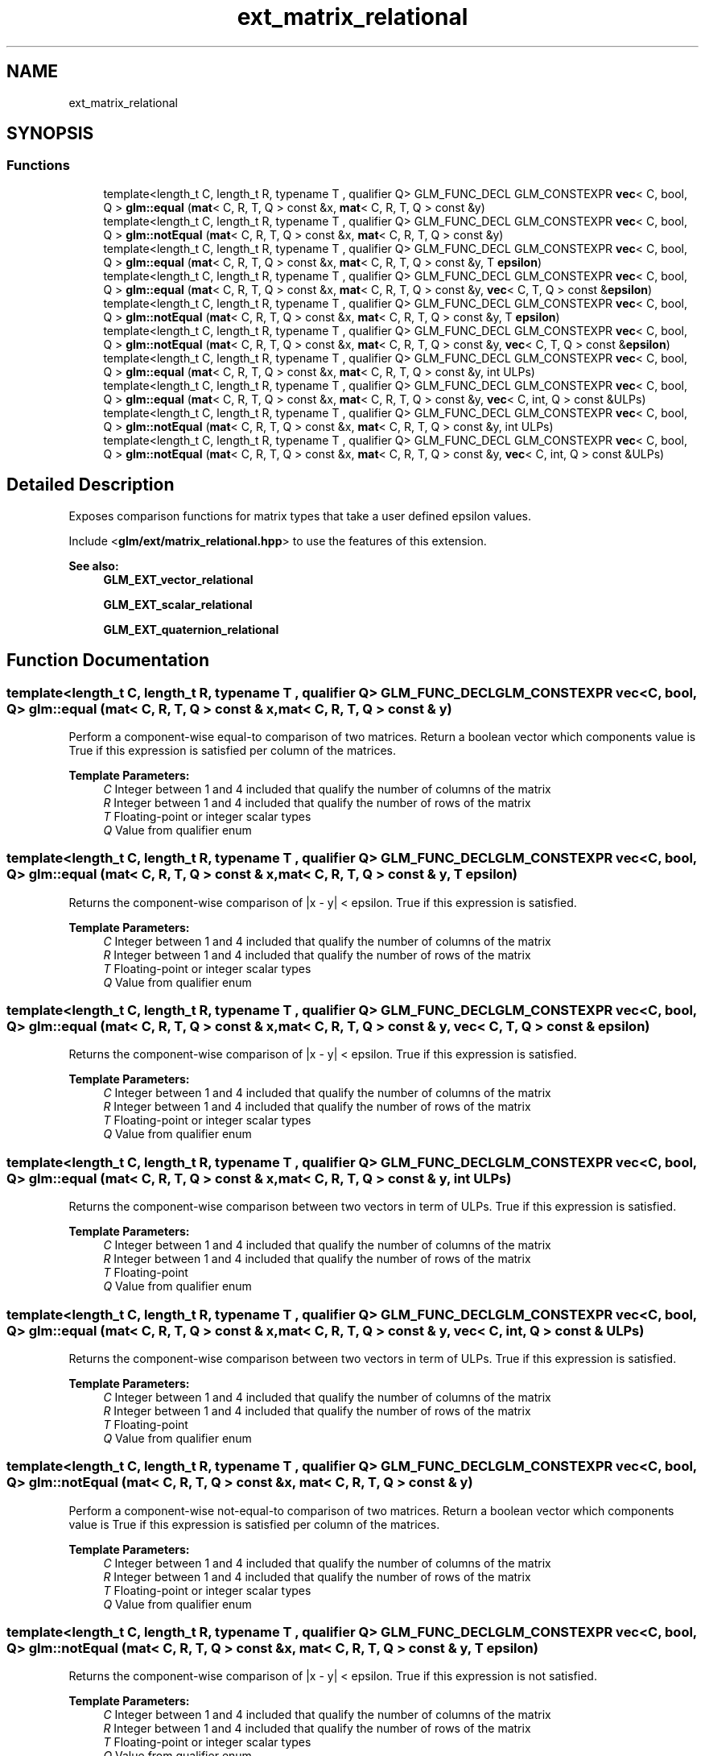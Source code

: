 .TH "ext_matrix_relational" 3 "Sat Jul 20 2019" "Version 0.1" "Typhoon Engine" \" -*- nroff -*-
.ad l
.nh
.SH NAME
ext_matrix_relational
.SH SYNOPSIS
.br
.PP
.SS "Functions"

.in +1c
.ti -1c
.RI "template<length_t C, length_t R, typename T , qualifier Q> GLM_FUNC_DECL GLM_CONSTEXPR \fBvec\fP< C, bool, Q > \fBglm::equal\fP (\fBmat\fP< C, R, T, Q > const &x, \fBmat\fP< C, R, T, Q > const &y)"
.br
.ti -1c
.RI "template<length_t C, length_t R, typename T , qualifier Q> GLM_FUNC_DECL GLM_CONSTEXPR \fBvec\fP< C, bool, Q > \fBglm::notEqual\fP (\fBmat\fP< C, R, T, Q > const &x, \fBmat\fP< C, R, T, Q > const &y)"
.br
.ti -1c
.RI "template<length_t C, length_t R, typename T , qualifier Q> GLM_FUNC_DECL GLM_CONSTEXPR \fBvec\fP< C, bool, Q > \fBglm::equal\fP (\fBmat\fP< C, R, T, Q > const &x, \fBmat\fP< C, R, T, Q > const &y, T \fBepsilon\fP)"
.br
.ti -1c
.RI "template<length_t C, length_t R, typename T , qualifier Q> GLM_FUNC_DECL GLM_CONSTEXPR \fBvec\fP< C, bool, Q > \fBglm::equal\fP (\fBmat\fP< C, R, T, Q > const &x, \fBmat\fP< C, R, T, Q > const &y, \fBvec\fP< C, T, Q > const &\fBepsilon\fP)"
.br
.ti -1c
.RI "template<length_t C, length_t R, typename T , qualifier Q> GLM_FUNC_DECL GLM_CONSTEXPR \fBvec\fP< C, bool, Q > \fBglm::notEqual\fP (\fBmat\fP< C, R, T, Q > const &x, \fBmat\fP< C, R, T, Q > const &y, T \fBepsilon\fP)"
.br
.ti -1c
.RI "template<length_t C, length_t R, typename T , qualifier Q> GLM_FUNC_DECL GLM_CONSTEXPR \fBvec\fP< C, bool, Q > \fBglm::notEqual\fP (\fBmat\fP< C, R, T, Q > const &x, \fBmat\fP< C, R, T, Q > const &y, \fBvec\fP< C, T, Q > const &\fBepsilon\fP)"
.br
.ti -1c
.RI "template<length_t C, length_t R, typename T , qualifier Q> GLM_FUNC_DECL GLM_CONSTEXPR \fBvec\fP< C, bool, Q > \fBglm::equal\fP (\fBmat\fP< C, R, T, Q > const &x, \fBmat\fP< C, R, T, Q > const &y, int ULPs)"
.br
.ti -1c
.RI "template<length_t C, length_t R, typename T , qualifier Q> GLM_FUNC_DECL GLM_CONSTEXPR \fBvec\fP< C, bool, Q > \fBglm::equal\fP (\fBmat\fP< C, R, T, Q > const &x, \fBmat\fP< C, R, T, Q > const &y, \fBvec\fP< C, int, Q > const &ULPs)"
.br
.ti -1c
.RI "template<length_t C, length_t R, typename T , qualifier Q> GLM_FUNC_DECL GLM_CONSTEXPR \fBvec\fP< C, bool, Q > \fBglm::notEqual\fP (\fBmat\fP< C, R, T, Q > const &x, \fBmat\fP< C, R, T, Q > const &y, int ULPs)"
.br
.ti -1c
.RI "template<length_t C, length_t R, typename T , qualifier Q> GLM_FUNC_DECL GLM_CONSTEXPR \fBvec\fP< C, bool, Q > \fBglm::notEqual\fP (\fBmat\fP< C, R, T, Q > const &x, \fBmat\fP< C, R, T, Q > const &y, \fBvec\fP< C, int, Q > const &ULPs)"
.br
.in -1c
.SH "Detailed Description"
.PP 
Exposes comparison functions for matrix types that take a user defined epsilon values\&.
.PP
Include <\fBglm/ext/matrix_relational\&.hpp\fP> to use the features of this extension\&.
.PP
\fBSee also:\fP
.RS 4
\fBGLM_EXT_vector_relational\fP 
.PP
\fBGLM_EXT_scalar_relational\fP 
.PP
\fBGLM_EXT_quaternion_relational\fP 
.RE
.PP

.SH "Function Documentation"
.PP 
.SS "template<length_t C, length_t R, typename T , qualifier Q> GLM_FUNC_DECL GLM_CONSTEXPR \fBvec\fP<C, bool, Q> glm::equal (\fBmat\fP< C, R, T, Q > const & x, \fBmat\fP< C, R, T, Q > const & y)"
Perform a component-wise equal-to comparison of two matrices\&. Return a boolean vector which components value is True if this expression is satisfied per column of the matrices\&.
.PP
\fBTemplate Parameters:\fP
.RS 4
\fIC\fP Integer between 1 and 4 included that qualify the number of columns of the matrix 
.br
\fIR\fP Integer between 1 and 4 included that qualify the number of rows of the matrix 
.br
\fIT\fP Floating-point or integer scalar types 
.br
\fIQ\fP Value from qualifier enum 
.RE
.PP

.SS "template<length_t C, length_t R, typename T , qualifier Q> GLM_FUNC_DECL GLM_CONSTEXPR \fBvec\fP<C, bool, Q> glm::equal (\fBmat\fP< C, R, T, Q > const & x, \fBmat\fP< C, R, T, Q > const & y, T epsilon)"
Returns the component-wise comparison of |x - y| < epsilon\&. True if this expression is satisfied\&.
.PP
\fBTemplate Parameters:\fP
.RS 4
\fIC\fP Integer between 1 and 4 included that qualify the number of columns of the matrix 
.br
\fIR\fP Integer between 1 and 4 included that qualify the number of rows of the matrix 
.br
\fIT\fP Floating-point or integer scalar types 
.br
\fIQ\fP Value from qualifier enum 
.RE
.PP

.SS "template<length_t C, length_t R, typename T , qualifier Q> GLM_FUNC_DECL GLM_CONSTEXPR \fBvec\fP<C, bool, Q> glm::equal (\fBmat\fP< C, R, T, Q > const & x, \fBmat\fP< C, R, T, Q > const & y, \fBvec\fP< C, T, Q > const & epsilon)"
Returns the component-wise comparison of |x - y| < epsilon\&. True if this expression is satisfied\&.
.PP
\fBTemplate Parameters:\fP
.RS 4
\fIC\fP Integer between 1 and 4 included that qualify the number of columns of the matrix 
.br
\fIR\fP Integer between 1 and 4 included that qualify the number of rows of the matrix 
.br
\fIT\fP Floating-point or integer scalar types 
.br
\fIQ\fP Value from qualifier enum 
.RE
.PP

.SS "template<length_t C, length_t R, typename T , qualifier Q> GLM_FUNC_DECL GLM_CONSTEXPR \fBvec\fP<C, bool, Q> glm::equal (\fBmat\fP< C, R, T, Q > const & x, \fBmat\fP< C, R, T, Q > const & y, int ULPs)"
Returns the component-wise comparison between two vectors in term of ULPs\&. True if this expression is satisfied\&.
.PP
\fBTemplate Parameters:\fP
.RS 4
\fIC\fP Integer between 1 and 4 included that qualify the number of columns of the matrix 
.br
\fIR\fP Integer between 1 and 4 included that qualify the number of rows of the matrix 
.br
\fIT\fP Floating-point 
.br
\fIQ\fP Value from qualifier enum 
.RE
.PP

.SS "template<length_t C, length_t R, typename T , qualifier Q> GLM_FUNC_DECL GLM_CONSTEXPR \fBvec\fP<C, bool, Q> glm::equal (\fBmat\fP< C, R, T, Q > const & x, \fBmat\fP< C, R, T, Q > const & y, \fBvec\fP< C, int, Q > const & ULPs)"
Returns the component-wise comparison between two vectors in term of ULPs\&. True if this expression is satisfied\&.
.PP
\fBTemplate Parameters:\fP
.RS 4
\fIC\fP Integer between 1 and 4 included that qualify the number of columns of the matrix 
.br
\fIR\fP Integer between 1 and 4 included that qualify the number of rows of the matrix 
.br
\fIT\fP Floating-point 
.br
\fIQ\fP Value from qualifier enum 
.RE
.PP

.SS "template<length_t C, length_t R, typename T , qualifier Q> GLM_FUNC_DECL GLM_CONSTEXPR \fBvec\fP<C, bool, Q> glm::notEqual (\fBmat\fP< C, R, T, Q > const & x, \fBmat\fP< C, R, T, Q > const & y)"
Perform a component-wise not-equal-to comparison of two matrices\&. Return a boolean vector which components value is True if this expression is satisfied per column of the matrices\&.
.PP
\fBTemplate Parameters:\fP
.RS 4
\fIC\fP Integer between 1 and 4 included that qualify the number of columns of the matrix 
.br
\fIR\fP Integer between 1 and 4 included that qualify the number of rows of the matrix 
.br
\fIT\fP Floating-point or integer scalar types 
.br
\fIQ\fP Value from qualifier enum 
.RE
.PP

.SS "template<length_t C, length_t R, typename T , qualifier Q> GLM_FUNC_DECL GLM_CONSTEXPR \fBvec\fP<C, bool, Q> glm::notEqual (\fBmat\fP< C, R, T, Q > const & x, \fBmat\fP< C, R, T, Q > const & y, T epsilon)"
Returns the component-wise comparison of |x - y| < epsilon\&. True if this expression is not satisfied\&.
.PP
\fBTemplate Parameters:\fP
.RS 4
\fIC\fP Integer between 1 and 4 included that qualify the number of columns of the matrix 
.br
\fIR\fP Integer between 1 and 4 included that qualify the number of rows of the matrix 
.br
\fIT\fP Floating-point or integer scalar types 
.br
\fIQ\fP Value from qualifier enum 
.RE
.PP

.SS "template<length_t C, length_t R, typename T , qualifier Q> GLM_FUNC_DECL GLM_CONSTEXPR \fBvec\fP<C, bool, Q> glm::notEqual (\fBmat\fP< C, R, T, Q > const & x, \fBmat\fP< C, R, T, Q > const & y, \fBvec\fP< C, T, Q > const & epsilon)"
Returns the component-wise comparison of |x - y| >= epsilon\&. True if this expression is not satisfied\&.
.PP
\fBTemplate Parameters:\fP
.RS 4
\fIC\fP Integer between 1 and 4 included that qualify the number of columns of the matrix 
.br
\fIR\fP Integer between 1 and 4 included that qualify the number of rows of the matrix 
.br
\fIT\fP Floating-point or integer scalar types 
.br
\fIQ\fP Value from qualifier enum 
.RE
.PP

.SS "template<length_t C, length_t R, typename T , qualifier Q> GLM_FUNC_DECL GLM_CONSTEXPR \fBvec\fP<C, bool, Q> glm::notEqual (\fBmat\fP< C, R, T, Q > const & x, \fBmat\fP< C, R, T, Q > const & y, int ULPs)"
Returns the component-wise comparison between two vectors in term of ULPs\&. True if this expression is not satisfied\&.
.PP
\fBTemplate Parameters:\fP
.RS 4
\fIC\fP Integer between 1 and 4 included that qualify the number of columns of the matrix 
.br
\fIR\fP Integer between 1 and 4 included that qualify the number of rows of the matrix 
.br
\fIT\fP Floating-point 
.br
\fIQ\fP Value from qualifier enum 
.RE
.PP

.SS "template<length_t C, length_t R, typename T , qualifier Q> GLM_FUNC_DECL GLM_CONSTEXPR \fBvec\fP<C, bool, Q> glm::notEqual (\fBmat\fP< C, R, T, Q > const & x, \fBmat\fP< C, R, T, Q > const & y, \fBvec\fP< C, int, Q > const & ULPs)"
Returns the component-wise comparison between two vectors in term of ULPs\&. True if this expression is not satisfied\&.
.PP
\fBTemplate Parameters:\fP
.RS 4
\fIC\fP Integer between 1 and 4 included that qualify the number of columns of the matrix 
.br
\fIR\fP Integer between 1 and 4 included that qualify the number of rows of the matrix 
.br
\fIT\fP Floating-point 
.br
\fIQ\fP Value from qualifier enum 
.RE
.PP

.SH "Author"
.PP 
Generated automatically by Doxygen for Typhoon Engine from the source code\&.
